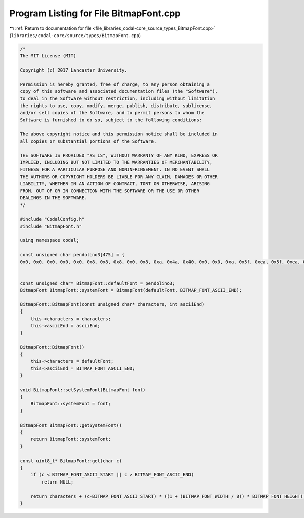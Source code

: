 
.. _program_listing_file_libraries_codal-core_source_types_BitmapFont.cpp:

Program Listing for File BitmapFont.cpp
=======================================

|exhale_lsh| :ref:`Return to documentation for file <file_libraries_codal-core_source_types_BitmapFont.cpp>` (``libraries/codal-core/source/types/BitmapFont.cpp``)

.. |exhale_lsh| unicode:: U+021B0 .. UPWARDS ARROW WITH TIP LEFTWARDS

.. code-block:: cpp

   /*
   The MIT License (MIT)
   
   Copyright (c) 2017 Lancaster University.
   
   Permission is hereby granted, free of charge, to any person obtaining a
   copy of this software and associated documentation files (the "Software"),
   to deal in the Software without restriction, including without limitation
   the rights to use, copy, modify, merge, publish, distribute, sublicense,
   and/or sell copies of the Software, and to permit persons to whom the
   Software is furnished to do so, subject to the following conditions:
   
   The above copyright notice and this permission notice shall be included in
   all copies or substantial portions of the Software.
   
   THE SOFTWARE IS PROVIDED "AS IS", WITHOUT WARRANTY OF ANY KIND, EXPRESS OR
   IMPLIED, INCLUDING BUT NOT LIMITED TO THE WARRANTIES OF MERCHANTABILITY,
   FITNESS FOR A PARTICULAR PURPOSE AND NONINFRINGEMENT. IN NO EVENT SHALL
   THE AUTHORS OR COPYRIGHT HOLDERS BE LIABLE FOR ANY CLAIM, DAMAGES OR OTHER
   LIABILITY, WHETHER IN AN ACTION OF CONTRACT, TORT OR OTHERWISE, ARISING
   FROM, OUT OF OR IN CONNECTION WITH THE SOFTWARE OR THE USE OR OTHER
   DEALINGS IN THE SOFTWARE.
   */
   
   #include "CodalConfig.h"
   #include "BitmapFont.h"
   
   using namespace codal;
   
   const unsigned char pendolino3[475] = {
   0x0, 0x0, 0x0, 0x0, 0x0, 0x8, 0x8, 0x8, 0x0, 0x8, 0xa, 0x4a, 0x40, 0x0, 0x0, 0xa, 0x5f, 0xea, 0x5f, 0xea, 0xe, 0xd9, 0x2e, 0xd3, 0x6e, 0x19, 0x32, 0x44, 0x89, 0x33, 0xc, 0x92, 0x4c, 0x92, 0x4d, 0x8, 0x8, 0x0, 0x0, 0x0, 0x4, 0x88, 0x8, 0x8, 0x4, 0x8, 0x4, 0x84, 0x84, 0x88, 0x0, 0xa, 0x44, 0x8a, 0x40, 0x0, 0x4, 0x8e, 0xc4, 0x80, 0x0, 0x0, 0x0, 0x4, 0x88, 0x0, 0x0, 0xe, 0xc0, 0x0, 0x0, 0x0, 0x0, 0x8, 0x0, 0x1, 0x22, 0x44, 0x88, 0x10, 0xc, 0x92, 0x52, 0x52, 0x4c, 0x4, 0x8c, 0x84, 0x84, 0x8e, 0x1c, 0x82, 0x4c, 0x90, 0x1e, 0x1e, 0xc2, 0x44, 0x92, 0x4c, 0x6, 0xca, 0x52, 0x5f, 0xe2, 0x1f, 0xf0, 0x1e, 0xc1, 0x3e, 0x2, 0x44, 0x8e, 0xd1, 0x2e, 0x1f, 0xe2, 0x44, 0x88, 0x10, 0xe, 0xd1, 0x2e, 0xd1, 0x2e, 0xe, 0xd1, 0x2e, 0xc4, 0x88, 0x0, 0x8, 0x0, 0x8, 0x0, 0x0, 0x4, 0x80, 0x4, 0x88, 0x2, 0x44, 0x88, 0x4, 0x82, 0x0, 0xe, 0xc0, 0xe, 0xc0, 0x8, 0x4, 0x82, 0x44, 0x88, 0xe, 0xd1, 0x26, 0xc0, 0x4, 0xe, 0xd1, 0x35, 0xb3, 0x6c, 0xc, 0x92, 0x5e, 0xd2, 0x52, 0x1c, 0x92, 0x5c, 0x92, 0x5c, 0xe, 0xd0, 0x10, 0x10, 0xe, 0x1c, 0x92, 0x52, 0x52, 0x5c, 0x1e, 0xd0, 0x1c, 0x90, 0x1e, 0x1e, 0xd0, 0x1c, 0x90, 0x10, 0xe, 0xd0, 0x13, 0x71, 0x2e, 0x12, 0x52, 0x5e, 0xd2, 0x52, 0x1c, 0x88, 0x8, 0x8, 0x1c, 0x1f, 0xe2, 0x42, 0x52, 0x4c, 0x12, 0x54, 0x98, 0x14, 0x92, 0x10, 0x10, 0x10, 0x10, 0x1e, 0x11, 0x3b, 0x75, 0xb1, 0x31, 0x11, 0x39, 0x35, 0xb3, 0x71, 0xc, 0x92, 0x52, 0x52, 0x4c, 0x1c, 0x92, 0x5c, 0x90, 0x10, 0xc, 0x92, 0x52, 0x4c, 0x86, 0x1c, 0x92, 0x5c, 0x92, 0x51, 0xe, 0xd0, 0xc, 0x82, 0x5c, 0x1f, 0xe4, 0x84, 0x84, 0x84, 0x12, 0x52, 0x52, 0x52, 0x4c, 0x11, 0x31, 0x31, 0x2a, 0x44, 0x11, 0x31, 0x35, 0xbb, 0x71, 0x12, 0x52, 0x4c, 0x92, 0x52, 0x11, 0x2a, 0x44, 0x84, 0x84, 0x1e, 0xc4, 0x88, 0x10, 0x1e, 0xe, 0xc8, 0x8, 0x8, 0xe, 0x10, 0x8, 0x4, 0x82, 0x41, 0xe, 0xc2, 0x42, 0x42, 0x4e, 0x4, 0x8a, 0x40, 0x0, 0x0, 0x0, 0x0, 0x0, 0x0, 0x1f, 0x8, 0x4, 0x80, 0x0, 0x0, 0x0, 0xe, 0xd2, 0x52, 0x4f, 0x10, 0x10, 0x1c, 0x92, 0x5c, 0x0, 0xe, 0xd0, 0x10, 0xe, 0x2, 0x42, 0x4e, 0xd2, 0x4e, 0xc, 0x92, 0x5c, 0x90, 0xe, 0x6, 0xc8, 0x1c, 0x88, 0x8, 0xe, 0xd2, 0x4e, 0xc2, 0x4c, 0x10, 0x10, 0x1c, 0x92, 0x52, 0x8, 0x0, 0x8, 0x8, 0x8, 0x2, 0x40, 0x2, 0x42, 0x4c, 0x10, 0x14, 0x98, 0x14, 0x92, 0x8, 0x8, 0x8, 0x8, 0x6, 0x0, 0x1b, 0x75, 0xb1, 0x31, 0x0, 0x1c, 0x92, 0x52, 0x52, 0x0, 0xc, 0x92, 0x52, 0x4c, 0x0, 0x1c, 0x92, 0x5c, 0x90, 0x0, 0xe, 0xd2, 0x4e, 0xc2, 0x0, 0xe, 0xd0, 0x10, 0x10, 0x0, 0x6, 0xc8, 0x4, 0x98, 0x8, 0x8, 0xe, 0xc8, 0x7, 0x0, 0x12, 0x52, 0x52, 0x4f, 0x0, 0x11, 0x31, 0x2a, 0x44, 0x0, 0x11, 0x31, 0x35, 0xbb, 0x0, 0x12, 0x4c, 0x8c, 0x92, 0x0, 0x11, 0x2a, 0x44, 0x98, 0x0, 0x1e, 0xc4, 0x88, 0x1e, 0x6, 0xc4, 0x8c, 0x84, 0x86, 0x8, 0x8, 0x8, 0x8, 0x8, 0x18, 0x8, 0xc, 0x88, 0x18, 0x0, 0x0, 0xc, 0x83, 0x60};
   
   
   const unsigned char* BitmapFont::defaultFont = pendolino3;
   BitmapFont BitmapFont::systemFont = BitmapFont(defaultFont, BITMAP_FONT_ASCII_END);
   
   BitmapFont::BitmapFont(const unsigned char* characters, int asciiEnd)
   {
       this->characters = characters;
       this->asciiEnd = asciiEnd;
   }
   
   BitmapFont::BitmapFont()
   {
       this->characters = defaultFont;
       this->asciiEnd = BITMAP_FONT_ASCII_END;
   }
   
   void BitmapFont::setSystemFont(BitmapFont font)
   {
       BitmapFont::systemFont = font;
   }
   
   BitmapFont BitmapFont::getSystemFont()
   {
       return BitmapFont::systemFont;
   }
   
   const uint8_t* BitmapFont::get(char c)
   {
       if (c < BITMAP_FONT_ASCII_START || c > BITMAP_FONT_ASCII_END)
           return NULL;
   
       return characters + (c-BITMAP_FONT_ASCII_START) * ((1 + (BITMAP_FONT_WIDTH / 8)) * BITMAP_FONT_HEIGHT);
   }

